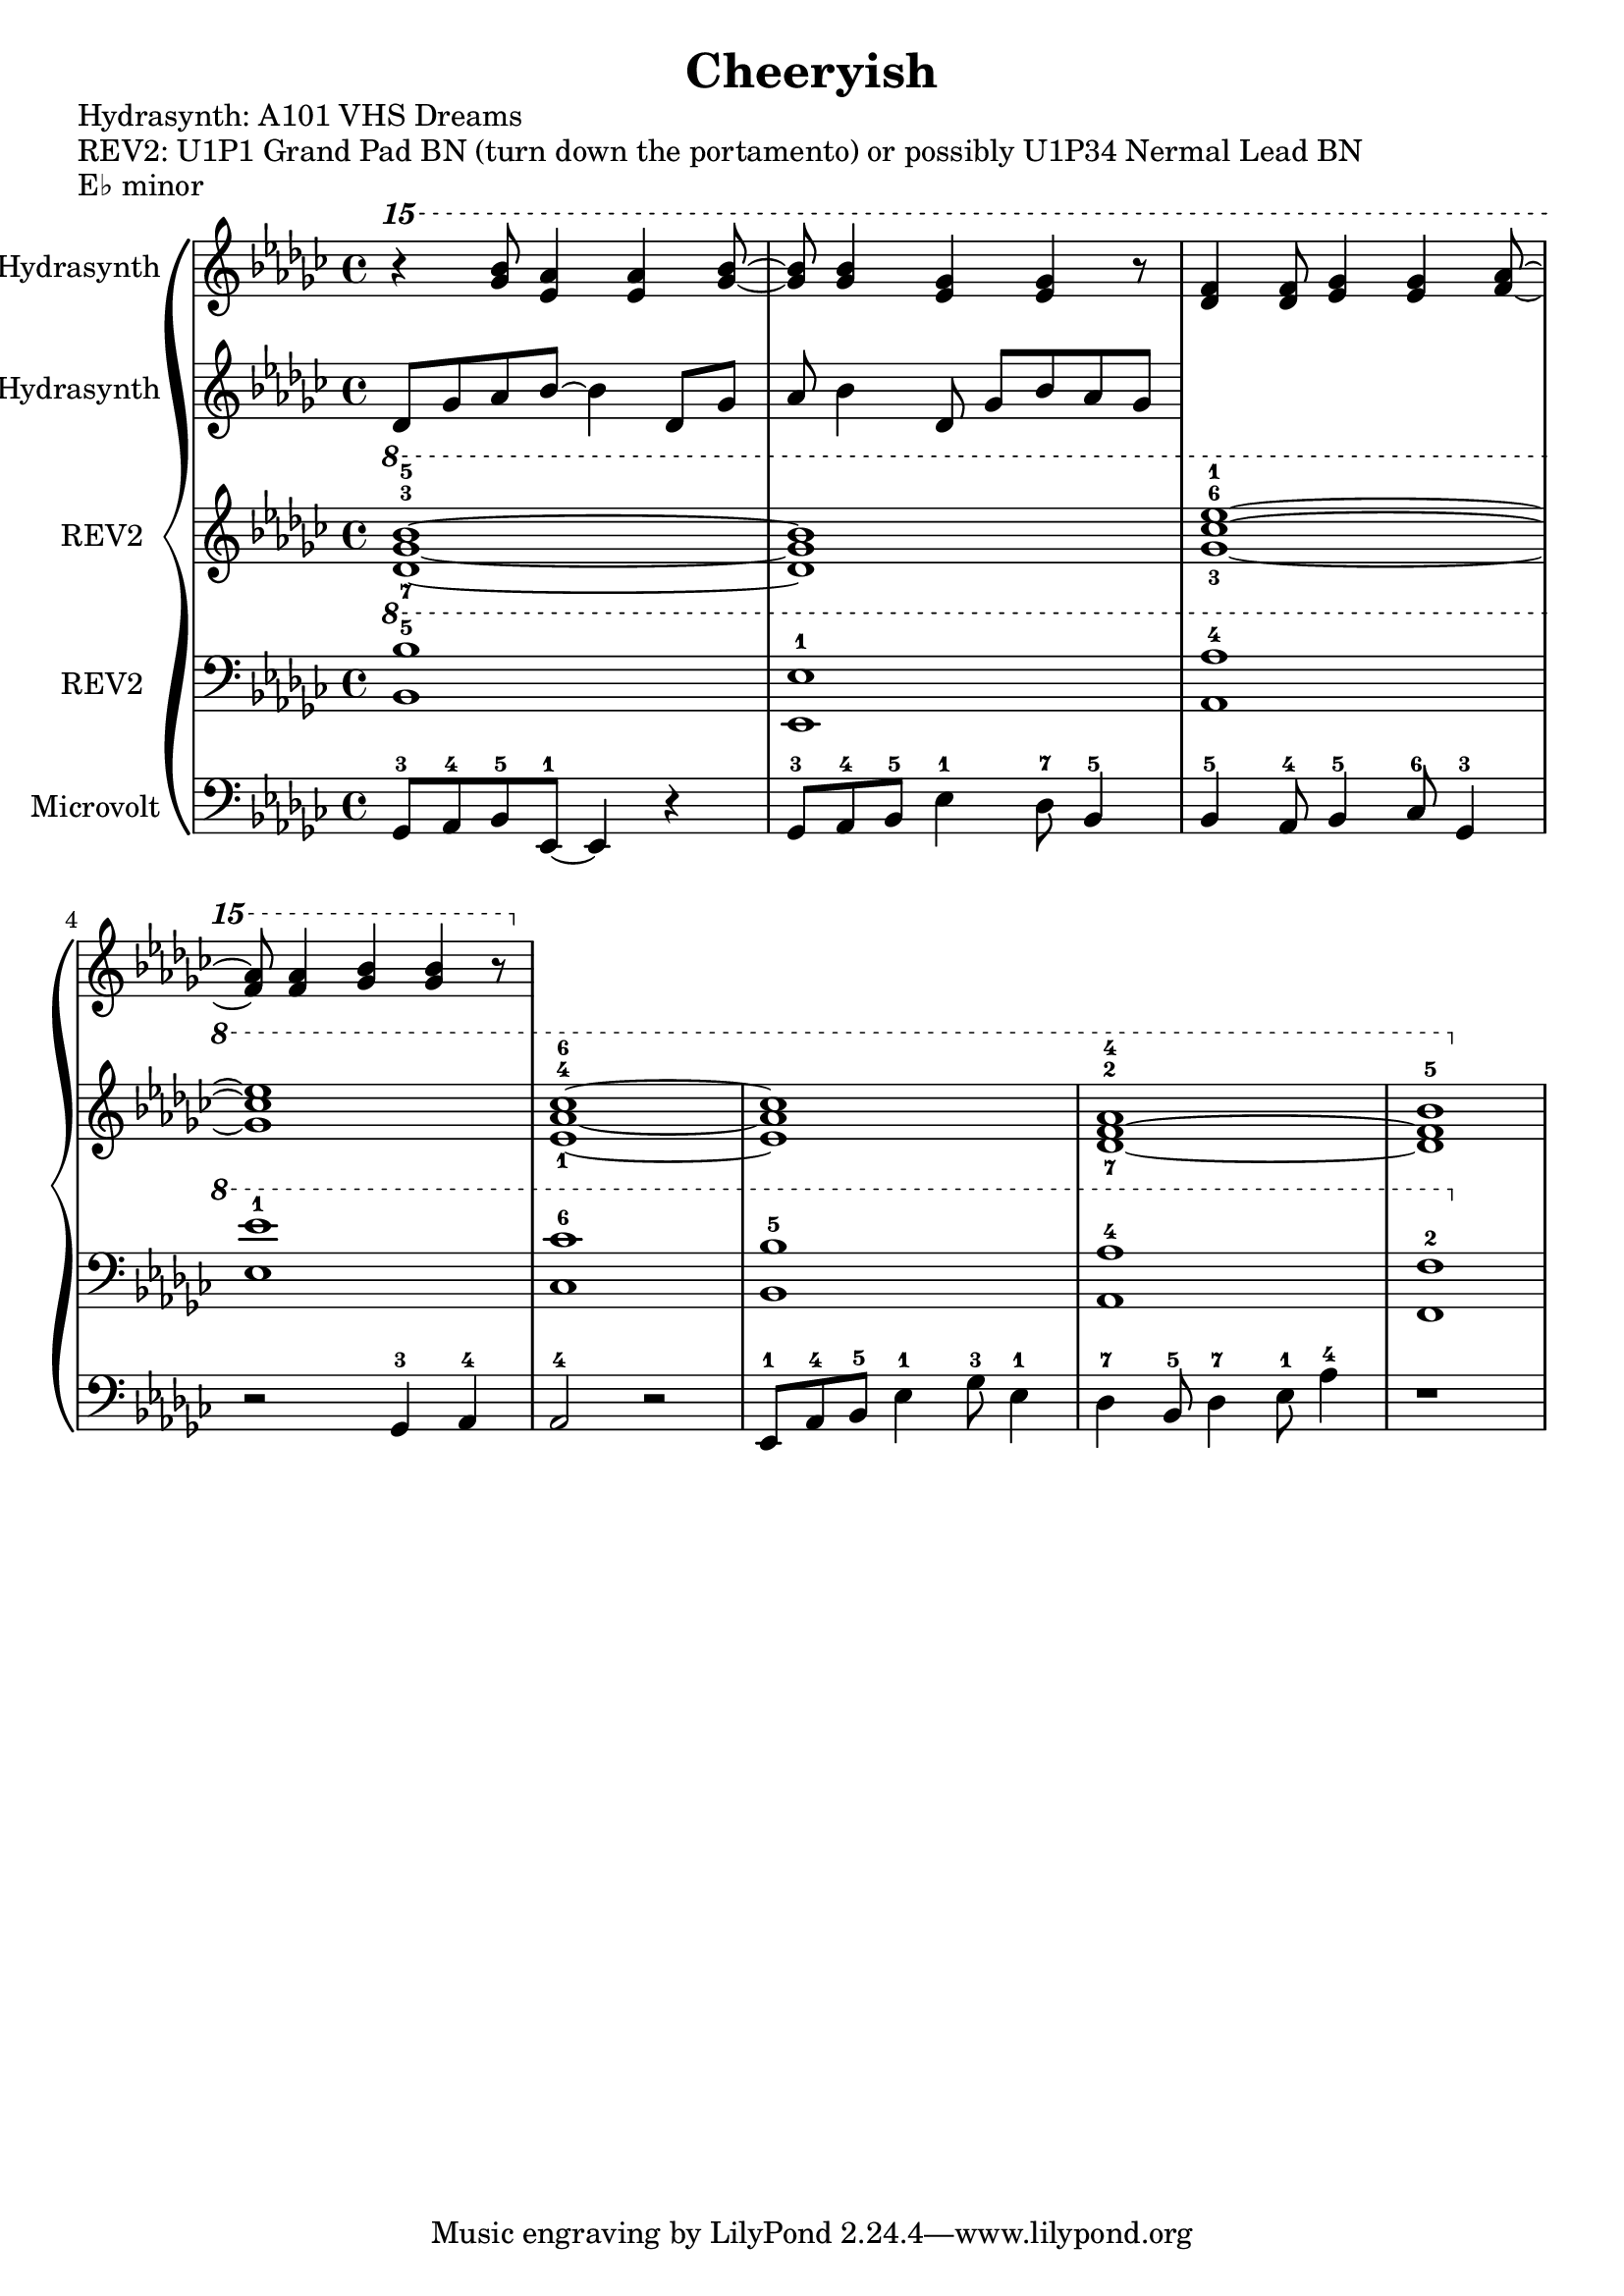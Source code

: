 \version "2.20.0"
\language "english"

\header {
  title = "Cheeryish"
}

\markup "Hydrasynth: A101 VHS Dreams"
\markup "REV2: U1P1 Grand Pad BN (turn down the portamento) or possibly U1P34 Nermal Lead BN"
\markup "E♭ minor"

\new GrandStaff <<
  \new Staff \with { instrumentName = "Hydrasynth" } \relative c'''' {
    \key ef \minor
    \ottava 2
    r4 <gf bf>8 <ef af>4 <ef af>4 <gf bf>8~ | % 1 
    <gf bf>8 <gf bf>4 <ef gf>4 <ef gf>4 r8 | % 2
    <df f>4 <df f>8 <ef gf>4 <ef gf>4 <af f>8~ | % 3
    <af f>8 <af f>4 <gf bf>4 <gf bf>4 r8 | % 4
  }
  \new Staff \with { instrumentName = "Hydrasynth" } \relative c' {
    \key ef \minor
    df8 gf af bf8~ bf4 df,8 gf | % 1
    af bf4 df,
    8 gf bf af gf
  }
  \new Staff \with { instrumentName = "REV2" } \relative c'' {
    \key ef \minor
    \ottava 1
    <df-7 gf-3 bf-5>1~ | % 1 
    <df gf bf>1 | % 2
    <gf-3 cf-6 ef-1>1~ | % 3
    <gf cf ef>1 | % 4
    <ef-1 af-4 cf-6>1~ | % 5
    <ef af cf>1 | % 6
    <df-7~ f-2~ af-4>1 | % 7
    <df f bf-5>1 | % 8
  }
  \new Staff \with { instrumentName = "REV2" } \relative c' {
    \key ef \minor
    \clef bass
    \ottava 1
    <bf bf'-5>1 | % 1
    <ef, ef'-1>1 | % 2
    <af af'-4>1 | % 3
    <ef' ef'-1>1 | % 4
    <cf cf'-6>1 | % 5
    <bf bf'-5>1 | % 6
    <af af'-4>1 | % 7
    <f f'-2>1 | % 8
  }
  \new Staff \with { instrumentName = "Microvolt" } \relative c {
    \key ef \minor
    \clef bass
    gf8-3 af-4 bf-5 ef,-1~ ef4 r4 | % 1
    gf8-3 af-4 bf-5 ef4-1 df8-7 bf4-5 | % 2
    bf4-5 af8-4 bf4-5 cf8-6 gf4-3 | % 3
    r2 gf4-3 af-4 | % 4
    af2-4 r2 | % 5
    ef8-1 af-4 bf-5 ef4-1 gf8-3 ef4-1 | % 6
    df4-7 bf8-5 df4-7 ef8-1 af4-4 | % 7
    r1 | % 8
  }
>>